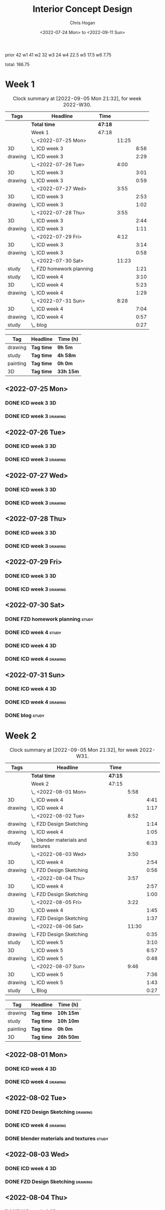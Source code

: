 #+TITLE: Interior Concept Design
#+AUTHOR: Chris Hogan
#+DATE: <2022-07-24 Mon> to <2022-09-11 Sun>
#+STARTUP: nologdone

prior 42
w1 41
w2 32
w3 24
w4 22.5
w5 17.5
w6 7.75

total: 186.75

* Week 1
  #+BEGIN: clocktable :scope subtree :maxlevel 6 :block 2022-W30 :tags t
  #+CAPTION: Clock summary at [2022-09-05 Mon 21:32], for week 2022-W30.
  | Tags    | Headline                    | Time    |       |      |
  |---------+-----------------------------+---------+-------+------|
  |         | *Total time*                | *47:18* |       |      |
  |---------+-----------------------------+---------+-------+------|
  |         | Week 1                      | 47:18   |       |      |
  |         | \_  <2022-07-25 Mon>        |         | 11:25 |      |
  | 3D      | \_    ICD week 3            |         |       | 8:56 |
  | drawing | \_    ICD week 3            |         |       | 2:29 |
  |         | \_  <2022-07-26 Tue>        |         |  4:00 |      |
  | 3D      | \_    ICD week 3            |         |       | 3:01 |
  | drawing | \_    ICD week 3            |         |       | 0:59 |
  |         | \_  <2022-07-27 Wed>        |         |  3:55 |      |
  | 3D      | \_    ICD week 3            |         |       | 2:53 |
  | drawing | \_    ICD week 3            |         |       | 1:02 |
  |         | \_  <2022-07-28 Thu>        |         |  3:55 |      |
  | 3D      | \_    ICD week 3            |         |       | 2:44 |
  | drawing | \_    ICD week 3            |         |       | 1:11 |
  |         | \_  <2022-07-29 Fri>        |         |  4:12 |      |
  | 3D      | \_    ICD week 3            |         |       | 3:14 |
  | drawing | \_    ICD week 3            |         |       | 0:58 |
  |         | \_  <2022-07-30 Sat>        |         | 11:23 |      |
  | study   | \_    FZD homework planning |         |       | 1:21 |
  | study   | \_    ICD week 4            |         |       | 3:10 |
  | 3D      | \_    ICD week 4            |         |       | 5:23 |
  | drawing | \_    ICD week 4            |         |       | 1:29 |
  |         | \_  <2022-07-31 Sun>        |         |  8:28 |      |
  | 3D      | \_    ICD week 4            |         |       | 7:04 |
  | drawing | \_    ICD week 4            |         |       | 0:57 |
  | study   | \_    blog                  |         |       | 0:27 |
  #+END:
  
  #+BEGIN: clocktable-by-tag :maxlevel 6 :match ("drawing" "study" "painting" "3D")
  | Tag      | Headline   | Time (h)  |
  |----------+------------+-----------|
  | drawing  | *Tag time* | *9h 5m*   |
  |----------+------------+-----------|
  | study    | *Tag time* | *4h 58m*  |
  |----------+------------+-----------|
  | painting | *Tag time* | *0h 0m*   |
  |----------+------------+-----------|
  | 3D       | *Tag time* | *33h 15m* |
  
  #+END:

** <2022-07-25 Mon>
*** DONE ICD week 3                                                      :3D:
    :LOGBOOK:
    CLOCK: [2022-07-25 Mon 18:07]--[2022-07-25 Mon 21:23] =>  3:16
    CLOCK: [2022-07-25 Mon 13:23]--[2022-07-25 Mon 16:19] =>  2:56
    CLOCK: [2022-07-25 Mon 07:33]--[2022-07-25 Mon 10:17] =>  2:44
    :END:
*** DONE ICD week 3                                                 :drawing:
    :LOGBOOK:
    CLOCK: [2022-07-25 Mon 21:23]--[2022-07-25 Mon 21:43] =>  0:20
    CLOCK: [2022-07-25 Mon 12:32]--[2022-07-25 Mon 13:23] =>  0:51
    CLOCK: [2022-07-25 Mon 10:17]--[2022-07-25 Mon 11:35] =>  1:18
    :END:
** <2022-07-26 Tue>
*** DONE ICD week 3                                                      :3D:
    :LOGBOOK:
    CLOCK: [2022-07-26 Tue 18:00]--[2022-07-26 Tue 21:01] =>  3:01
    :END:
*** DONE ICD week 3                                                 :drawing:
    :LOGBOOK:
    CLOCK: [2022-07-26 Tue 21:01]--[2022-07-26 tue 22:00] =>  0:59
    :END:
** <2022-07-27 Wed>
*** DONE ICD week 3                                                      :3D:
    :LOGBOOK:
    CLOCK: [2022-07-27 Wed 18:08]--[2022-07-27 Wed 21:01] =>  2:53
    :END:
*** DONE ICD week 3                                                 :drawing:
    :LOGBOOK:
    CLOCK: [2022-07-27 Wed 21:01]--[2022-07-27 Wed 22:03] =>  1:02
    :END:
** <2022-07-28 Thu>
*** DONE ICD week 3                                                      :3D:
    :LOGBOOK:
    CLOCK: [2022-07-28 Thu 18:16]--[2022-07-28 Thu 21:00] =>  2:44
    :END:
*** DONE ICD week 3                                                 :drawing:
    :LOGBOOK:
    CLOCK: [2022-07-28 Thu 21:00]--[2022-07-28 Thu 22:11] =>  1:11
    :END:
** <2022-07-29 Fri>
*** DONE ICD week 3                                                      :3D:
    :LOGBOOK:
    CLOCK: [2022-07-29 Fri 17:46]--[2022-07-29 Fri 21:00] =>  3:14
    :END:
*** DONE ICD week 3                                                 :drawing:
    :LOGBOOK:
    CLOCK: [2022-07-29 Fri 21:00]--[2022-07-29 Fri 21:58] =>  0:58
    :END:
** <2022-07-30 Sat>
*** DONE FZD homework planning                                        :study:
    :LOGBOOK:
    CLOCK: [2022-07-30 Sat 12:09]--[2022-07-30 Sat 13:06] =>  0:57
    CLOCK: [2022-07-30 Sat 08:00]--[2022-07-30 Sat 08:24] =>  0:24
    :END:
*** DONE ICD week 4                                                   :study:
    :LOGBOOK:
    CLOCK: [2022-07-30 Sat 08:30]--[2022-07-30 Sat 11:40] =>  3:10
    :END:
*** DONE ICD week 4                                                      :3D:
    :LOGBOOK:
    CLOCK: [2022-07-30 Sat 18:00]--[2022-07-30 Sat 21:04] =>  3:04
    CLOCK: [2022-07-30 Sat 14:53]--[2022-07-30 Sat 15:57] =>  1:04
    CLOCK: [2022-07-30 Sat 13:06]--[2022-07-30 Sat 14:21] =>  1:15
    :END:
*** DONE ICD week 4                                                 :drawing:
    :LOGBOOK:
    CLOCK: [2022-07-30 Sat 21:04]--[2022-07-30 Sat 22:01] =>  0:57
    CLOCK: [2022-07-30 Sat 14:21]--[2022-07-30 Sat 14:53] =>  0:32
    :END:
** <2022-07-31 Sun>
*** DONE ICD week 4                                                      :3D:
    :LOGBOOK:
    CLOCK: [2022-07-31 Sun 18:25]--[2022-07-31 Sun 19:51] =>  1:26
    CLOCK: [2022-07-31 Sun 12:30]--[2022-07-31 Sun 14:56] =>  2:26
    CLOCK: [2022-07-31 Sun 09:54]--[2022-07-31 Sun 12:00] =>  2:06
    CLOCK: [2022-07-31 Sun 07:56]--[2022-07-31 Sun 09:02] =>  1:06
    :END:
*** DONE ICD week 4                                                 :drawing:
    :LOGBOOK:
    CLOCK: [2022-07-31 Sun 19:53]--[2022-07-31 Sun 20:50] =>  0:57
    :END:
*** DONE blog                                                         :study:
    :LOGBOOK:
    CLOCK: [2022-07-31 Sun 20:50]--[2022-07-31 Sun 21:17] =>  0:27
    :END:

* Week 2
  #+BEGIN: clocktable :scope subtree :maxlevel 6 :block 2022-W31 :tags t
  #+CAPTION: Clock summary at [2022-09-05 Mon 21:32], for week 2022-W31.
  | Tags    | Headline                             | Time    |       |      |
  |---------+--------------------------------------+---------+-------+------|
  |         | *Total time*                         | *47:15* |       |      |
  |---------+--------------------------------------+---------+-------+------|
  |         | Week 2                               | 47:15   |       |      |
  |         | \_  <2022-08-01 Mon>                 |         |  5:58 |      |
  | 3D      | \_    ICD week 4                     |         |       | 4:41 |
  | drawing | \_    ICD week 4                     |         |       | 1:17 |
  |         | \_  <2022-08-02 Tue>                 |         |  8:52 |      |
  | drawing | \_    FZD Design Sketching           |         |       | 1:14 |
  | drawing | \_    ICD week 4                     |         |       | 1:05 |
  | study   | \_    blender materials and textures |         |       | 6:33 |
  |         | \_  <2022-08-03 Wed>                 |         |  3:50 |      |
  | 3D      | \_    ICD week 4                     |         |       | 2:54 |
  | drawing | \_    FZD Design Sketching           |         |       | 0:56 |
  |         | \_  <2022-08-04 Thu>                 |         |  3:57 |      |
  | 3D      | \_    ICD week 4                     |         |       | 2:57 |
  | drawing | \_    FZD Design Sketching           |         |       | 1:00 |
  |         | \_  <2022-08-05 Fri>                 |         |  3:22 |      |
  | 3D      | \_    ICD week 4                     |         |       | 1:45 |
  | drawing | \_    FZD Design Sketching           |         |       | 1:37 |
  |         | \_  <2022-08-06 Sat>                 |         | 11:30 |      |
  | drawing | \_    FZD Design Sketching           |         |       | 0:35 |
  | study   | \_    ICD week 5                     |         |       | 3:10 |
  | 3D      | \_    ICD week 5                     |         |       | 6:57 |
  | drawing | \_    ICD week 5                     |         |       | 0:48 |
  |         | \_  <2022-08-07 Sun>                 |         |  9:46 |      |
  | 3D      | \_    ICD week 5                     |         |       | 7:36 |
  | drawing | \_    ICD week 5                     |         |       | 1:43 |
  | study   | \_    Blog                           |         |       | 0:27 |
  #+END:
  
  #+BEGIN: clocktable-by-tag :maxlevel 6 :match ("drawing" "study" "painting" "3D")
  | Tag      | Headline   | Time (h)  |
  |----------+------------+-----------|
  | drawing  | *Tag time* | *10h 15m* |
  |----------+------------+-----------|
  | study    | *Tag time* | *10h 10m* |
  |----------+------------+-----------|
  | painting | *Tag time* | *0h 0m*   |
  |----------+------------+-----------|
  | 3D       | *Tag time* | *26h 50m* |
  
  #+END:

** <2022-08-01 Mon>
*** DONE ICD week 4                                                      :3D:
    :LOGBOOK:
    CLOCK: [2022-08-01 Mon 17:54]--[2022-08-01 Mon 20:43] =>  2:49
    CLOCK: [2022-08-01 Mon 15:31]--[2022-08-01 Mon 16:16] =>  0:45
    CLOCK: [2022-08-01 Mon 07:44]--[2022-08-01 Mon 08:51] =>  1:07
    :END:
*** DONE ICD week 4                                                 :drawing:
    :LOGBOOK:
    CLOCK: [2022-08-01 Mon 20:43]--[2022-08-01 Mon 22:00] =>  1:17
    :END:
** <2022-08-02 Tue>
*** DONE FZD Design Sketching                                       :drawing:
    :LOGBOOK:
    CLOCK: [2022-08-02 Tue 20:49]--[2022-08-02 Tue 22:03] =>  1:14
    :END:
*** DONE ICD week 4                                                 :drawing:
    :LOGBOOK:
    CLOCK: [2022-08-02 Tue 07:25]--[2022-08-02 Tue 08:30] =>  1:05
    :END:
*** DONE blender materials and textures                               :study:
    :LOGBOOK:
    CLOCK: [2022-08-02 Tue 18:06]--[2022-08-02 Tue 20:49] =>  2:43
    CLOCK: [2022-08-02 Tue 12:23]--[2022-08-02 Tue 16:13] =>  3:50
    :END:
** <2022-08-03 Wed>
*** DONE ICD week 4                                                      :3D:
    :LOGBOOK:
    CLOCK: [2022-08-03 Wed 18:06]--[2022-08-03 Wed 21:00] =>  2:54
    :END:
*** DONE FZD Design Sketching                                       :drawing:
    :LOGBOOK:
    CLOCK: [2022-08-03 Wed 21:00]--[2022-08-03 Wed 21:56] =>  0:56
    :END:
** <2022-08-04 Thu>
*** DONE ICD week 4                                                      :3D:
    :LOGBOOK:
    CLOCK: [2022-08-04 Thu 18:04]--[2022-08-04 Thu 21:01] =>  2:57
    :END:
*** DONE FZD Design Sketching                                       :drawing:
    :LOGBOOK:
    CLOCK: [2022-08-04 Thu 21:01]--[2022-08-04 Thu 22:01] =>  1:00
    :END:
** <2022-08-05 Fri>
*** DONE ICD week 4                                                      :3D:
    :LOGBOOK:
    CLOCK: [2022-08-05 Fri 17:49]--[2022-08-05 Fri 19:34] =>  1:45
    :END:
*** DONE FZD Design Sketching                                       :drawing:
    :LOGBOOK:
    CLOCK: [2022-08-05 Fri 19:34]--[2022-08-05 Fri 21:11] =>  1:37
    :END:
** <2022-08-06 Sat>
*** DONE FZD Design Sketching                                       :drawing:
    :LOGBOOK:
    CLOCK: [2022-08-06 Sat 07:45]--[2022-08-06 Sat 8:20] =>  0:35
    :END:
*** DONE ICD week 5                                                   :study:
    :LOGBOOK:
    CLOCK: [2022-08-06 Sat 8:30]--[2022-08-06 Sat 11:40] =>  3:10
    :END:
*** DONE ICD week 5                                                      :3D:
    :LOGBOOK:
    CLOCK: [2022-08-06 Sat 17:44]--[2022-08-06 Sat 21:05] =>  3:21
    CLOCK: [2022-08-06 Sat 12:30]--[2022-08-06 Sat 16:06] =>  3:36
    :END:
*** DONE ICD week 5                                                 :drawing:
    :LOGBOOK:
    CLOCK: [2022-08-06 Sat 21:05]--[2022-08-06 Sat 21:53] =>  0:48
    :END:
** <2022-08-07 Sun>
*** DONE ICD week 5                                                      :3D:
    :LOGBOOK:
    CLOCK: [2022-08-07 Sun 17:35]--[2022-08-07 Sun 18:49] =>  1:14
    CLOCK: [2022-08-07 Sun 12:38]--[2022-08-07 Sun 15:00] =>  2:22
    CLOCK: [2022-08-07 Sun 07:59]--[2022-08-07 Sun 11:59] =>  4:00
    :END:
*** DONE ICD week 5                                                 :drawing:
    :LOGBOOK:
    CLOCK: [2022-08-07 Sun 18:49]--[2022-08-07 Sun 20:32] =>  1:43
    :END:
*** DONE Blog                                                         :study:
    :LOGBOOK:
    CLOCK: [2022-08-07 Sun 20:32]--[2022-08-07 Sun 20:59] =>  0:27
    :END:

* Week 3
  #+BEGIN: clocktable :scope subtree :maxlevel 6 :block 2022-W32 :tags t
  #+CAPTION: Clock summary at [2022-09-05 Mon 21:32], for week 2022-W32.
  | Tags     | Headline               | Time    |       |       |
  |----------+------------------------+---------+-------+-------|
  |          | *Total time*           | *29:25* |       |       |
  |----------+------------------------+---------+-------+-------|
  |          | Week 3                 | 29:25   |       |       |
  |          | \_  <2022-08-08 Mon>   |         | 11:20 |       |
  | drawing  | \_    ICD week 5       |         |       | 11:20 |
  |          | \_  <2022-08-09 Tue>   |         |  9:33 |       |
  | drawing  | \_    ICD week 5       |         |       |  6:36 |
  | 3D       | \_    ICD week 5       |         |       |  1:40 |
  | painting | \_    ICD week 5       |         |       |  1:17 |
  |          | \_  <2022-08-10 Wed>   |         |  0:30 |       |
  | drawing  | \_    travel sketching |         |       |  0:30 |
  |          | \_  <2022-08-11 Thu>   |         |  1:30 |       |
  | drawing  | \_    travel sketching |         |       |  1:30 |
  |          | \_  <2022-08-12 Fri>   |         |  0:20 |       |
  | drawing  | \_    travel sketching |         |       |  0:20 |
  |          | \_  <2022-08-13 Sat>   |         |  3:57 |       |
  | painting | \_    ICD week 5       |         |       |  0:54 |
  | study    | \_    ICD week 6       |         |       |  3:03 |
  |          | \_  <2022-08-14 Sun>   |         |  2:15 |       |
  | drawing  | \_    ICD week 6       |         |       |  1:54 |
  | study    | \_    Blog             |         |       |  0:21 |
  #+END:
  
  #+BEGIN: clocktable-by-tag :maxlevel 6 :match ("drawing" "study" "painting" "3D")
  | Tag      | Headline   | Time (h)  |
  |----------+------------+-----------|
  | drawing  | *Tag time* | *22h 10m* |
  |----------+------------+-----------|
  | study    | *Tag time* | *3h 24m*  |
  |----------+------------+-----------|
  | painting | *Tag time* | *2h 11m*  |
  |----------+------------+-----------|
  | 3D       | *Tag time* | *1h 40m*  |
  
  #+END:

** <2022-08-08 Mon>
*** DONE ICD week 5                                                 :drawing:
    :LOGBOOK:
    CLOCK: [2022-08-08 Mon 18:03]--[2022-08-08 Mon 21:54] =>  3:51
    CLOCK: [2022-08-08 Mon 12:41]--[2022-08-08 Mon 16:10] =>  3:29
    CLOCK: [2022-08-08 Mon 07:45]--[2022-08-08 Mon 11:45] =>  4:00
    :END:
** <2022-08-09 Tue>
*** DONE ICD week 5                                                 :drawing:
    :LOGBOOK:
    CLOCK: [2022-08-09 Tue 17:39]--[2022-08-09 Tue 19:45] =>  2:06
    CLOCK: [2022-08-09 Tue 14:39]--[2022-08-09 Tue 15:45] =>  1:06
    CLOCK: [2022-08-09 Tue 10:34]--[2022-08-09 Tue 11:35] =>  1:01
    CLOCK: [2022-08-09 Tue 07:23]--[2022-08-09 Tue 09:46] =>  2:23
    :END:
*** DONE ICD week 5                                                      :3D:
    :LOGBOOK:
    CLOCK: [2022-08-09 Tue 12:59]--[2022-08-09 Tue 14:39] =>  1:40
    :END:
*** DONE ICD week 5                                                :painting:
    :LOGBOOK:
    CLOCK: [2022-08-09 Tue 19:45]--[2022-08-09 Tue 21:02] =>  1:17
    :END:
** <2022-08-10 Wed>
*** DONE travel sketching                                           :drawing:
    :LOGBOOK:
    CLOCK: [2022-08-10 Wed 20:00]--[2022-08-10 Wed 20:30] =>  0:30
    :END:
** <2022-08-11 Thu>
*** DONE travel sketching                                           :drawing:
    :LOGBOOK:
    CLOCK: [2022-08-11 Thu 20:00]--[2022-08-11 Thu 21:30] =>  1:30
    :END:
** <2022-08-12 Fri>
*** DONE travel sketching                                           :drawing:
    :LOGBOOK:
    CLOCK: [2022-08-12 Fri 20:00]--[2022-08-12 Fri 20:20] =>  0:20
    :END:
** <2022-08-13 Sat>
*** DONE ICD week 5                                                :painting:
    :LOGBOOK:
    CLOCK: [2022-08-13 Sat 07:26]--[2022-08-13 Sat 08:20] =>  0:54
    :END:
*** DONE ICD week 6                                                   :study:
    :LOGBOOK:
    CLOCK: [2022-08-13 Sat 08:30]--[2022-08-13 Sat 11:33] =>  3:03
    :END:
** <2022-08-14 Sun>
*** DONE ICD week 6                                                 :drawing:
    :LOGBOOK:
    CLOCK: [2022-08-14 Sun 10:05]--[2022-08-14 Sun 11:59] =>  1:54
    :END:
*** DONE Blog                                                         :study:
    :LOGBOOK:
    CLOCK: [2022-08-14 Sun 21:00]--[2022-08-14 Sun 21:21] =>  0:21
    :END:
* Week 4
  #+BEGIN: clocktable :scope subtree :maxlevel 6 :block 2022-W33 :tags t
  #+CAPTION: Clock summary at [2022-09-05 Mon 21:32], for week 2022-W33.
  | Tags     | Headline                 | Time    |       |      |
  |----------+--------------------------+---------+-------+------|
  |          | *Total time*             | *23:58* |       |      |
  |----------+--------------------------+---------+-------+------|
  |          | Week 4                   | 23:58   |       |      |
  |          | \_  <2022-08-15 Mon>     |         | 10:34 |      |
  | 3D       | \_    ICD week 6         |         |       | 1:20 |
  | painting | \_    ICD week 6         |         |       | 9:14 |
  |          | \_  <2022-08-16 Tue>     |         |  3:16 |      |
  | painting | \_    ICD week 6         |         |       | 1:48 |
  | 3D       | \_    ICD week 6         |         |       | 1:28 |
  |          | \_  <2022-08-17 Wed>     |         |  4:06 |      |
  | painting | \_    ICD week 6         |         |       | 4:06 |
  |          | \_  <2022-08-18 Thu>     |         |  3:57 |      |
  | painting | \_    ICD week 6         |         |       | 3:57 |
  |          | \_  <2022-08-19 Fri>     |         |  0:43 |      |
  | painting | \_    ICD week 6         |         |       | 0:43 |
  |          | \_  <2022-08-20 Sat>     |         |  0:36 |      |
  | drawing  | \_    Design sketching   |         |       | 0:36 |
  |          | \_  <2022-08-21 Sun>     |         |  0:46 |      |
  | study    | \_    Blog               |         |       | 0:16 |
  | drawing  | \_    portrait sketching |         |       | 0:30 |
  #+END:
  
  #+BEGIN: clocktable-by-tag :maxlevel 6 :match ("drawing" "study" "painting" "3D")
  | Tag      | Headline   | Time (h)  |
  |----------+------------+-----------|
  | drawing  | *Tag time* | *1h 6m*   |
  |----------+------------+-----------|
  | study    | *Tag time* | *0h 16m*  |
  |----------+------------+-----------|
  | painting | *Tag time* | *19h 48m* |
  |----------+------------+-----------|
  | 3D       | *Tag time* | *2h 48m*  |
  
  #+END:
** <2022-08-15 Mon>
*** DONE ICD week 6                                                      :3D: 
    :LOGBOOK:
    CLOCK: [2022-08-15 Mon 07:40]--[2022-08-15 Mon 09:00] =>  1:20
    :END:
*** DONE ICD week 6                                                :painting:
    :LOGBOOK:
    CLOCK: [2022-08-15 Mon 18:06]--[2022-08-15 Mon 20:58] =>  2:52
    CLOCK: [2022-08-15 Mon 12:33]--[2022-08-15 Mon 16:15] =>  3:42
    CLOCK: [2022-08-15 Mon 09:00]--[2022-08-15 Mon 11:40] =>  2:40
    :END:
** <2022-08-16 Tue>
*** DONE ICD week 6                                                :painting:
    :LOGBOOK:
    CLOCK: [2022-08-16 Tue 18:20]--[2022-08-16 Tue 18:32] =>  0:12
    CLOCK: [2022-08-16 Tue 20:00]--[2022-08-16 Tue 21:36] =>  1:36
    :END:
*** DONE ICD week 6                                                      :3D:
    :LOGBOOK:
    CLOCK: [2022-08-16 Tue 18:32]--[2022-08-16 Tue 20:00] =>  1:28
    :END:
** <2022-08-17 Wed>
*** DONE ICD week 6                                                :painting:
    :LOGBOOK:
    CLOCK: [2022-08-17 Wed 17:53]--[2022-08-17 Wed 21:59] =>  4:06
    :END:
** <2022-08-18 Thu>
*** DONE ICD week 6                                                :painting:
    :LOGBOOK:
    CLOCK: [2022-08-18 Thu 18:05]--[2022-08-18 Thu 22:02] =>  3:57
    :END:
** <2022-08-19 Fri>
*** DONE ICD week 6                                                :painting:
    :LOGBOOK:
    CLOCK: [2022-08-19 Fri 21:30]--[2022-08-19 Fri 22:13] =>  0:43
    :END:
** <2022-08-20 Sat>
*** DONE Design sketching                                           :drawing:
    :LOGBOOK:
    CLOCK: [2022-08-20 Sat 21:45]--[2022-08-20 Sat 22:21] =>  0:36
    :END:
** <2022-08-21 Sun>
*** DONE Blog                                                         :study:
    :LOGBOOK:
    CLOCK: [2022-08-21 Sun 21:35]--[2022-08-21 Sun 21:51] =>  0:16
    :END:
*** DONE portrait sketching                                         :drawing:
    :LOGBOOK:
    CLOCK: [2022-08-21 Sun 21:00]--[2022-08-21 Sun 21:30] =>  0:30
    :END:
* Week 5
  #+BEGIN: clocktable :scope subtree :maxlevel 6 :block 2022-W34 :tags t
  #+CAPTION: Clock summary at [2022-09-05 Mon 21:32], for week 2022-W34.
  | Tags     | Headline                 | Time    |      |      |
  |----------+--------------------------+---------+------+------|
  |          | *Total time*             | *24:04* |      |      |
  |----------+--------------------------+---------+------+------|
  |          | Week 5                   | 24:04   |      |      |
  |          | \_  <2022-08-22 Mon>     |         | 0:38 |      |
  | drawing  | \_    Automatic drawing  |         |      | 0:38 |
  |          | \_  <2022-08-23 Tue>     |         | 2:18 |      |
  | study    | \_    ICD week 7         |         |      | 0:22 |
  | drawing  | \_    ICD week 7         |         |      | 1:06 |
  | painting | \_    ICD week 7         |         |      | 0:50 |
  |          | \_  <2022-08-24 Wed>     |         | 6:18 |      |
  | painting | \_    ICD week 7         |         |      | 6:18 |
  |          | \_  <2022-08-25 Thu>     |         | 3:34 |      |
  | painting | \_    ICD week 7         |         |      | 3:34 |
  |          | \_  <2022-08-26 Fri>     |         | 2:12 |      |
  | painting | \_    ICD week 7         |         |      | 2:12 |
  |          | \_  <2022-08-27 Sat>     |         | 6:11 |      |
  | study    | \_    ICD week 8         |         |      | 3:15 |
  | study    | \_    Color and lighting |         |      | 1:06 |
  | painting | \_    brush experiments  |         |      | 0:44 |
  | painting | \_    ICD week 8         |         |      | 1:06 |
  |          | \_  <2022-08-28 Sun>     |         | 2:53 |      |
  | painting | \_    ICD week 8         |         |      | 2:34 |
  | study    | \_    blog               |         |      | 0:19 |
  #+END:
  
  #+BEGIN: clocktable-by-tag :maxlevel 6 :match ("drawing" "study" "painting" "3D")
  | Tag      | Headline   | Time (h)  |
  |----------+------------+-----------|
  | drawing  | *Tag time* | *1h 44m*  |
  |----------+------------+-----------|
  | study    | *Tag time* | *5h 2m*   |
  |----------+------------+-----------|
  | painting | *Tag time* | *17h 18m* |
  |----------+------------+-----------|
  | 3D       | *Tag time* | *0h 0m*   |
  
  #+END:
** <2022-08-22 Mon>
*** DONE Automatic drawing                                          :drawing:
    :LOGBOOK:
    CLOCK: [2022-08-22 Mon 22:11]--[2022-08-22 Mon 22:49] =>  0:38
    :END:
** <2022-08-23 Tue>
*** DONE ICD week 7                                                   :study:
    :LOGBOOK:
    CLOCK: [2022-08-23 Tue 08:42]--[2022-08-23 Tue 09:04] =>  0:22
    :END:
*** DONE ICD week 7                                                 :drawing:
    :LOGBOOK:
    CLOCK: [2022-08-23 Tue 13:28]--[2022-08-23 Tue 13:45] =>  0:17
    CLOCK: [2022-08-23 Tue 10:53]--[2022-08-23 Tue 11:42] =>  0:49
    :END:
*** DONE ICD week 7                                                :painting:
    :LOGBOOK:
    CLOCK: [2022-08-23 Tue 13:45]--[2022-08-23 Tue 14:35] =>  0:56
    :END:
** <2022-08-24 Wed>
*** DONE ICD week 7                                                :painting:
    :LOGBOOK:
    CLOCK: [2022-08-24 Wed 18:42]--[2022-08-24 Wed 21:52] =>  3:10
    CLOCK: [2022-08-24 Wed 08:34]--[2022-08-24 Wed 11:42] =>  3:08
    :END:
** <2022-08-25 Thu>
*** DONE ICD week 7                                                :painting:
    :LOGBOOK:
    CLOCK: [2022-08-25 Thu 19:56]--[2022-08-25 Thu 21:58] =>  2:02
    CLOCK: [2022-08-25 Thu 18:09]--[2022-08-25 Thu 19:41] =>  1:32
    :END:
** <2022-08-26 Fri>
*** DONE ICD week 7                                                :painting:
    :LOGBOOK:
    CLOCK: [2022-08-26 Fri 19:54]--[2022-08-26 Fri 21:53] =>  1:59
    CLOCK: [2022-08-26 Fri 19:25]--[2022-08-26 Fri 19:38] =>  0:13
    :END:
** <2022-08-27 Sat>
*** DONE ICD week 8                                                   :study:
    :LOGBOOK:
    CLOCK: [2022-08-27 Sat 08:30]--[2022-08-27 Sat 11:45] =>  3:15
    :END:
*** DONE Color and lighting                                           :study:
    :LOGBOOK:
    CLOCK: [2022-08-27 Sat 17:42]--[2022-08-27 Sat 18:35] =>  0:23
    CLOCK: [2022-08-27 Sat 15:36]--[2022-08-27 Sat 15:49] =>  0:13
    :END:
*** DONE brush experiments                                         :painting:
    :LOGBOOK:
    CLOCK: [2022-08-27 Sat 19:34]--[2022-08-27 Sat 20:18] =>  0:44
    :END:
*** DONE ICD week 8                                                :painting:
    :LOGBOOK:
    CLOCK: [2022-08-27 Sat 20:18]--[2022-08-27 Sat 21:24] =>  1:06
    :END:
** <2022-08-28 Sun>
*** DONE ICD week 8                                                :painting:
    :LOGBOOK:
    CLOCK: [2022-08-28 Sun 18:07]--[2022-08-28 Sun 20:41] =>  2:34
    :END:
*** DONE blog                                                         :study:
    :LOGBOOK:
    CLOCK: [2022-08-28 Sun 20:41]--[2022-08-28 Sun 21:00] =>  0:19
    :END:
* Week 6
  #+BEGIN: clocktable :scope subtree :maxlevel 6 :block 2022-W35 :tags t
  #+CAPTION: Clock summary at [2022-09-05 Mon 21:32], for week 2022-W35.
  | Tags     | Headline                   | Time    |      |      |
  |----------+----------------------------+---------+------+------|
  |          | *Total time*               | *26:03* |      |      |
  |----------+----------------------------+---------+------+------|
  |          | Week 6                     | 26:03   |      |      |
  |          | \_  <2022-08-29 Mon>       |         | 8:17 |      |
  | painting | \_    ICD week 8           |         |      | 6:24 |
  | study    | \_    ICD week 8 project 2 |         |      | 1:53 |
  |          | \_  <2022-08-30 Tue>       |         | 3:37 |      |
  | study    | \_    ICD week 8 project 2 |         |      | 0:36 |
  | drawing  | \_    ICD week 8 project 2 |         |      | 3:01 |
  |          | \_  <2022-08-31 Wed>       |         | 1:58 |      |
  | drawing  | \_    ICD week 8 project 2 |         |      | 1:58 |
  |          | \_  <2022-09-01 Thu>       |         | 2:54 |      |
  | drawing  | \_    ICD week 8 project 2 |         |      | 2:54 |
  |          | \_  <2022-09-02 Fri>       |         | 2:45 |      |
  | drawing  | \_    ICD week 8 project 2 |         |      | 2:45 |
  |          | \_  <2022-09-03 Sat>       |         | 4:51 |      |
  | study    | \_    ICD week 9           |         |      | 3:00 |
  | painting | \_    ICD week 9           |         |      | 1:13 |
  | drawing  | \_    ICD week 9 project 2 |         |      | 0:22 |
  | study    | \_    ICD week 9 project 2 |         |      | 0:16 |
  |          | \_  <2022-09-04 Sun>       |         | 1:41 |      |
  | drawing  | \_    ICD week 9 project 2 |         |      | 1:23 |
  | study    | \_    Blog                 |         |      | 0:18 |
  #+END:
  
  #+BEGIN: clocktable-by-tag :maxlevel 6 :match ("drawing" "study" "painting" "3D")
  | Tag      | Headline   | Time (h)  |
  |----------+------------+-----------|
  | drawing  | *Tag time* | *12h 23m* |
  |----------+------------+-----------|
  | study    | *Tag time* | *6h 3m*   |
  |----------+------------+-----------|
  | painting | *Tag time* | *7h 37m*  |
  |----------+------------+-----------|
  | 3D       | *Tag time* | *0h 0m*   |
  
  #+END:
** <2022-08-29 Mon>
*** DONE ICD week 8                                                :painting:
    :LOGBOOK:
    CLOCK: [2022-08-29 Mon 18:10]--[2022-08-29 Mon 19:30] =>  1:20
    CLOCK: [2022-08-29 Mon 13:36]--[2022-08-29 Mon 16:16] =>  2:40
    CLOCK: [2022-08-29 Mon 09:16]--[2022-08-29 Mon 11:40] =>  2:24
    :END:
*** DONE ICD week 8 project 2                                         :study:
    :LOGBOOK:
    CLOCK: [2022-08-29 Mon 19:30]--[2022-08-29 Mon 21:23] =>  1:53
    :END:
** <2022-08-30 Tue>
*** DONE ICD week 8 project 2                                         :study:
    :LOGBOOK:
    CLOCK: [2022-08-30 Tue 18:12]--[2022-08-30 Tue 18:48] =>  0:36
    :END:
*** DONE ICD week 8 project 2                                       :drawing:
    :LOGBOOK:
    CLOCK: [2022-08-30 Tue 18:48]--[2022-08-30 Tue 21:49] =>  3:01
    :END:
** <2022-08-31 Wed>
*** DONE ICD week 8 project 2                                       :drawing:
    :LOGBOOK:
    CLOCK: [2022-08-31 Wed 18:44]--[2022-08-31 Wed 20:42] =>  1:58
    :END:
** <2022-09-01 Thu>
*** DONE ICD week 8 project 2                                       :drawing:
    :LOGBOOK:
    CLOCK: [2022-09-01 Thu 18:01]--[2022-09-01 Thu 20:55] =>  2:54
    :END:
** <2022-09-02 Fri>
*** DONE ICD week 8 project 2                                       :drawing:
    :LOGBOOK:
    CLOCK: [2022-09-02 Fri 17:54]--[2022-09-02 Fri 20:39] =>  2:45
    :END:
** <2022-09-03 Sat>
*** DONE ICD week 9                                                   :study:
    :LOGBOOK:
    CLOCK: [2022-09-03 Sat 08:30]--[2022-09-03 Sat 11:30] =>  3:00
    :END:
*** DONE ICD week 9                                                :painting:
    :LOGBOOK:
    CLOCK: [2022-09-03 Sat 19:41]--[2022-09-03 Sat 20:54] =>  1:13
    :END:
*** DONE ICD week 9 project 2                                       :drawing:
    :LOGBOOK:
    CLOCK: [2022-09-03 Sat 21:00]--[2022-09-03 Sat 21:22] =>  0:22
    :END:
*** DONE ICD week 9 project 2                                         :study:
    :LOGBOOK:
    CLOCK: [2022-09-03 Sat 21:23]--[2022-09-03 Sat 21:39] =>  0:16
    :END:
** <2022-09-04 Sun>
*** DONE ICD week 9 project 2                                       :drawing:
    :LOGBOOK:
    CLOCK: [2022-09-04 Sun 19:04]--[2022-09-04 Sun 20:27] =>  1:23
    :END:
*** DONE Blog                                                         :study:
    :LOGBOOK:
    CLOCK: [2022-09-04 Sun 20:27]--[2022-09-04 Sun 20:45] =>  0:18
    :END:
* Week 7
  #+BEGIN: clocktable :scope subtree :maxlevel 6 :block 2022-W36 :tags t
  #+CAPTION: Clock summary at [2022-09-05 Mon 21:32], for week 2022-W36.
  | Tags    | Headline                   | Time   |      |      |
  |---------+----------------------------+--------+------+------|
  |         | *Total time*               | *1:18* |      |      |
  |---------+----------------------------+--------+------+------|
  |         | Week 7                     | 1:18   |      |      |
  |         | \_  <2022-09-05 Mon>       |        | 1:18 |      |
  | drawing | \_    ICD week 9 project 2 |        |      | 0:10 |
  | 3D      | \_    ICD week 9 project 2 |        |      | 1:08 |
  #+END:
  
  #+BEGIN: clocktable-by-tag :maxlevel 6 :match ("drawing" "study" "painting" "3D")
  | Tag      | Headline   | Time (h) |
  |----------+------------+----------|
  | drawing  | *Tag time* | *0h 10m* |
  |----------+------------+----------|
  | study    | *Tag time* | *0h 0m*  |
  |----------+------------+----------|
  | painting | *Tag time* | *0h 0m*  |
  |----------+------------+----------|
  | 3D       | *Tag time* | *1h 8m*  |
  
  #+END:
** <2022-09-05 Mon>
*** DONE ICD week 9 project 2                                       :drawing:
    :LOGBOOK:
    CLOCK: [2022-09-05 Mon 20:14]--[2022-09-05 Mon 20:24] =>  0:10
    :END:
*** DONE ICD week 9 project 2                                            :3D:
    :LOGBOOK:
    CLOCK: [2022-09-05 Mon 20:24]--[2022-09-05 Mon 21:32] =>  1:08
    :END:
